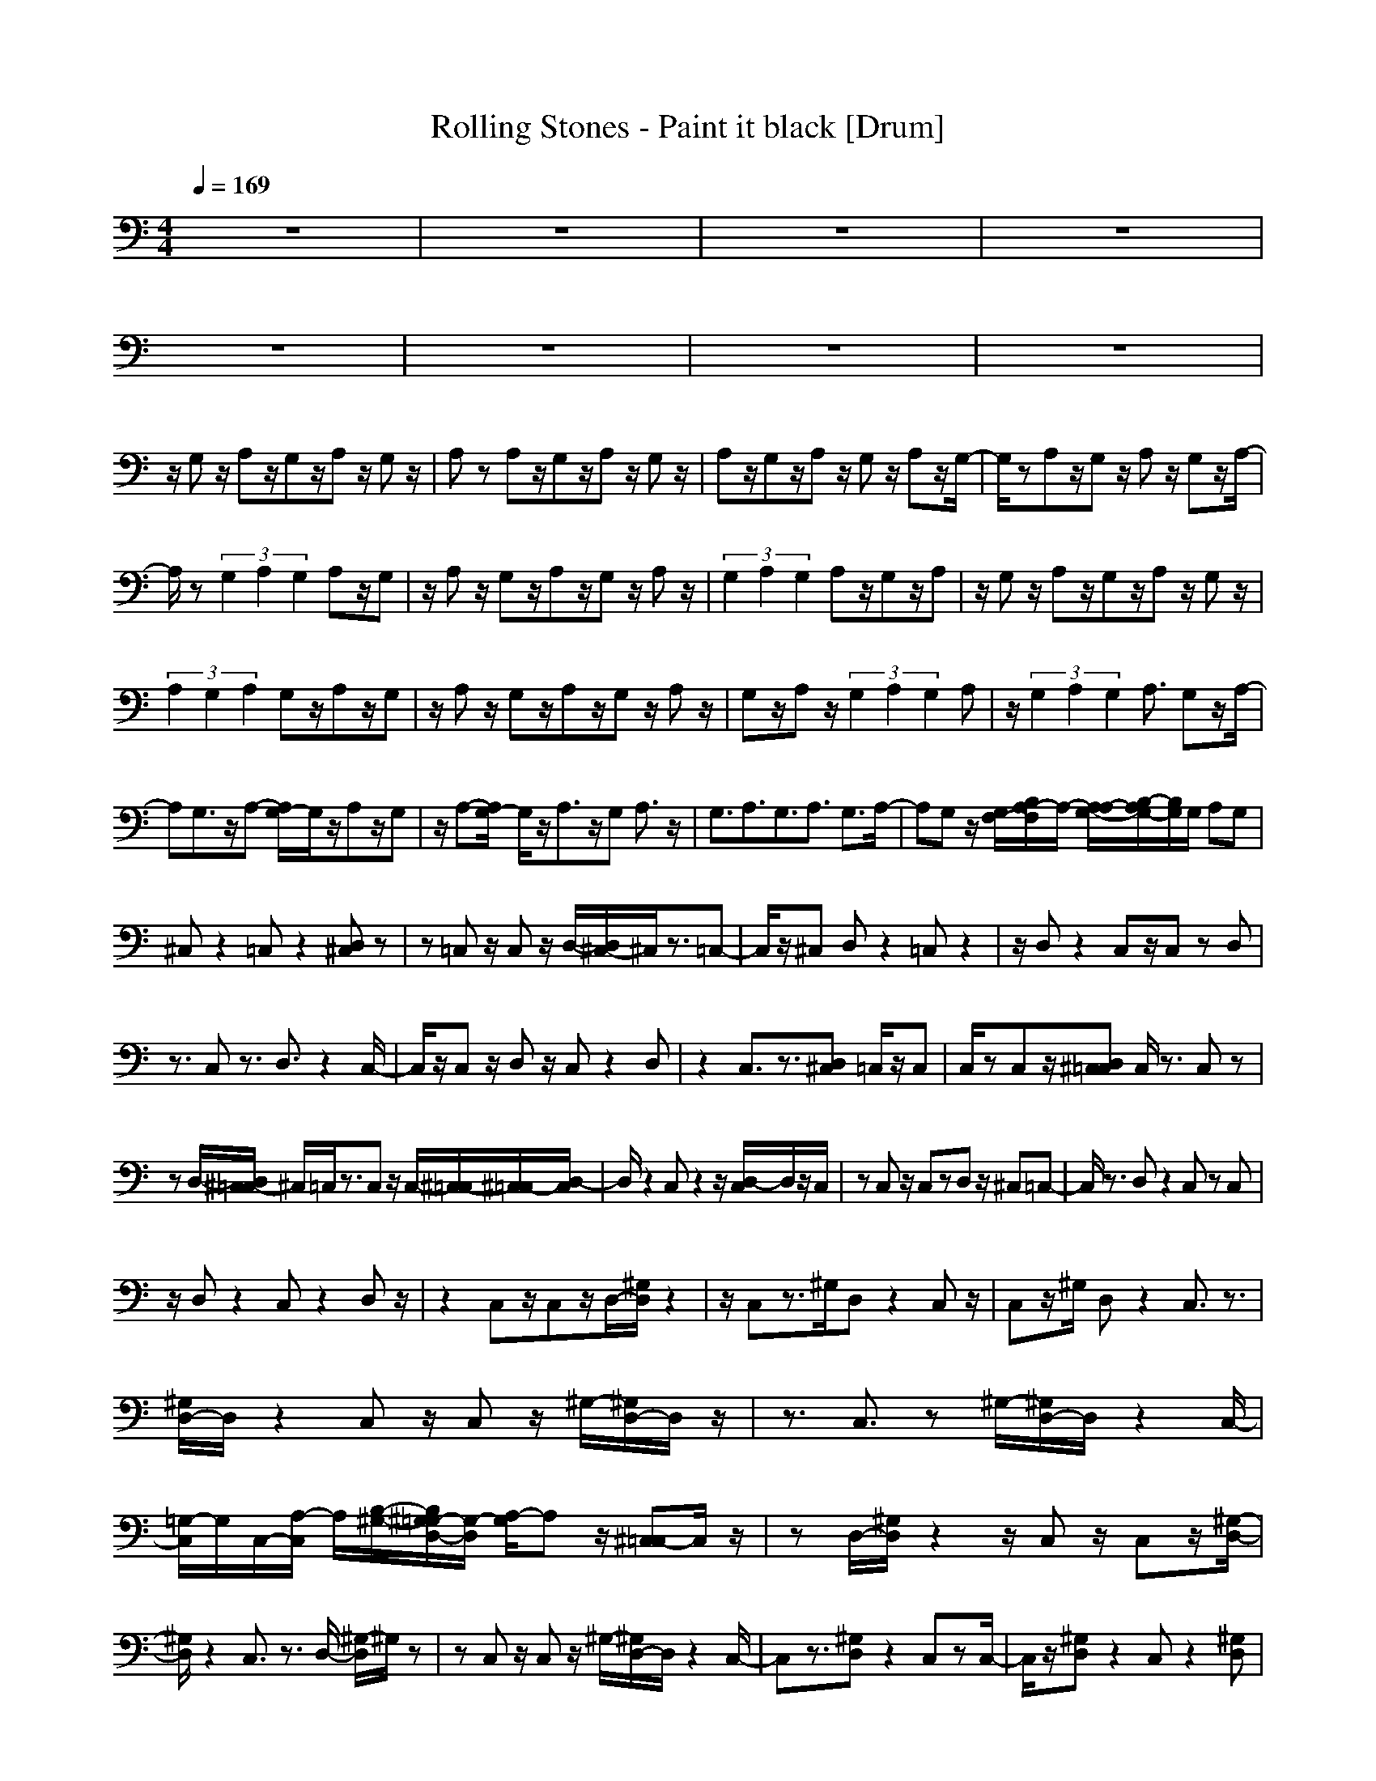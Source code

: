 X: 1
T: Rolling Stones - Paint it black [Drum]
Z: X-command
M: 4/4
L: 1/8
Q:1/4=169
K:C
z8|z8|z8|z8|
z8|z8|z8|z8|
z/2G,z/2 A,z/2G,z/2A, z/2G,z/2|A,z A,z/2G,z/2A, z/2G,z/2|A,z/2G,z/2A, z/2G,z/2 A,z/2G,/2-|G,/2zA,z/2G, z/2A,z/2 G,z/2A,/2-|
A,/2z(3G,2A,2G,2A,z/2G,|z/2A,z/2 G,z/2A,z/2G, z/2A,z/2|(3G,2A,2G,2 A,z/2G,z/2A,|z/2G,z/2 A,z/2G,z/2A, z/2G,z/2|
(3A,2G,2A,2 G,z/2A,z/2G,|z/2A,z/2 G,z/2A,z/2G, z/2A,z/2|G,z/2A,z/2(3G,2A,2G,2A,|z/2(3G,2A,2G,2A,3/2 G,z/2A,/2-|
A,G,3/2z/2A,- [A,/2G,/2-]G,/2z/2A,z/2G,|z/2A,-[A,/2G,/2-] G,/2z/2A,3/2z/2G, A,3/2z/2|G,3/2A,3/2G,3/2A,3/2 G,3/2A,/2-|A,G, z/2[G,/2F,/2-][B,/2A,/2-F,/2]A,/2- [A,/2-A,/2G,/2-][B,/2-A,/2G,/2-][B,/2G,/2]G,/2 A,G,|
^C,z2=C, z2 [D,^C,]z|z=C, z/2C,z/2 D,/2-[D,/2^C,/2-]^C,/2z3/2=C,-|C,/2z/2^C, D,z2=C, z2|z/2D,z2C,z/2C, zD,|
z3/2C,z3/2 D,3/2z2C,/2-|C,/2z/2C, z/2D,z/2 C,z2D,|z2 C,3/2z3/2[D,^C,] =C,/2z/2C,|C,/2zC,z/2[D,^C,=C,] C,/2z3/2 C,z|
zD,/2-[D,/2^C,/2-=C,/2] ^C,/2=C,/2z3/2C,z/2 C,/2-[^C,/2-=C,/2][^C,/2=C,/2-][D,/2-C,/2]|D,/2z2C,z2z/2 [D,/2-C,/2]D,/2z/2C,/2|zC, z/2C,zD,z/2 ^C,=C,-|C,/2z3/2 D,z2C, zC,|
z/2D,z2C,z2D,z/2|z2 C,z/2C,z/2D,/2-[^G,/2D,/2] z2|z/2C,z3/2^G,/2D,z2C,z/2|C,z/2^G,/2 D,z2C,3/2z3/2|
[^G,/2D,/2-]D,/2z2C, z/2C,z/2 ^G,/2-[^G,/2D,/2-]D,/2z/2|z3/2C,3/2z ^G,/2-[^G,/2D,/2-]D,/2z2C,/2-|[=G,/2-C,/2]G,/2C,/2-[A,/2-C,/2] A,/2[B,/2-^G,/2-][B,/2^G,/2=G,/2-D,/2-][G,/2-D,/2] [A,/2-G,/2]A,z/2 [^C,=C,-]C,/2z/2|zD,/2-[^G,/2D,/2] z2 z/2C,z/2 C,z/2[^G,/2-D,/2-]|
[^G,/2D,/2]z2C,3/2 z3/2D,/2- [^G,/2-D,/2]^G,/2z|zC, z/2C,z/2 ^G,/2-[^G,/2D,/2-]D,/2z2C,/2-|C,z3/2[^G,D,]z2C,zC,/2-|C,/2z/2[^G,D,] z2 C,z2[^G,D,]|
z2 z/2C,z/2 C,z/2^G,/2- [^G,/2D,/2-]D,/2z|zC, z2 [A,/2^G,/2D,/2-]D,/2B,/2-[B,/2A,/2] B,/2z/2C,/2-[^C,/2-=C,/2]|^C,/2=C,z[^G,D,]z3/2C, ^C,z|z/2[^G,/2D,/2-]D,/2z/2 ^C,z/2=C,z/2C, z/2^G,/2-[^G,/2D,/2-]D,/2|
z2 C,3/2z3/2[^G,D,] z2|C,z C,^G,/2-[^G,/2D,/2-] D,/2z2C,z/2|z/2A,[B,/2-^G,/2-D,/2-] [B,/2A,/2-^G,/2D,/2]A,/2[B,D,] A,/2B,/2C,/2-[=G,C,]A,/2B,|[A,^G,D,][B,/2=G,/2]A,B,/2C,2z [^G,/2-D,/2-^C,/2][^G,/2D,/2=C,/2]z/2D,/2-|
D,/2zC,2z/2 [^G,/2-^C,/2][^G,/2D,/2-]D,/2z2=C,/2-|C,3/2z[^G,D,^C,]z2z/2 =C,/2-[^C,/2-=C,/2]^C,/2=C,/2-|[^G,/2-C,/2]^G,/2D, z2 C,/2-[^C,=C,]z3/2[^G,D,]|z2 C,z C,^G,/2-[^G,/2D,/2-] D,/2z^C,/2-|
[^C,/2=C,/2-]C,z2[^G,D,]z2C,z/2|[A,-C,][A,/2=G,/2-][^G,/2-=G,/2] [A,/2-^G,/2D,/2-][A,/2-D,/2]A,/2=G,z/2C,/2-[^C,/2-=C,/2] ^C,/2z3/2|[^G,D,]z2z/2=C,3/2z D,/2-[^G,/2-D,/2]^G,/2z/2|z3/2C,z/2C, z/2^G,/2-[^G,/2D,/2-]D,/2 z2|
C,3/2z3/2[^G,D,] z2 z/2C,3/2|z^G,/2-[^G,/2D,/2-] D,/2z2C,z/2 C,>^G,|D,z3/2C,3/2 z3/2^G,/2- [^G,/2D,/2-]D,/2z|zC, zC, ^G,/2-[^G,/2D,/2-]D,/2z2C,/2-|
C,3/2z[^G,D,]z2z/2 C,z/2C,/2-|C,/2^G,/2-[^G,/2D,/2-]D,zC,2z3/2[^G,/2D,/2-]D,/2|z2 z/2C,z/2 C,>^G, D,z|z/2C,2z[^G,D,]z2z/2C,|
z/2C,z/2 [^G,D,]z2C,2z|^G,/2-[^G,/2D,/2-]D,/2z2C,A,/2-[A,C,] z/2[^G,/2-=G,/2-][^G,/2=G,/2-D,/2-][A,/2-G,/2D,/2]|A,/2-[B,/2-A,/2C,/2-][B,/2-C,/2][B,/2G,/2-] [G,/2D,/2-]D,z3/2[^G,/2-^C,/2-][^G,/2^C,/2=C,/2-] C,z|C,D,3/2^C,/2-[^G,/2-^C,/2=C,/2-][^G,/2C,/2-] C,/2z2[D,-^C,]D,/2-|
D,z/2[^G,^C,=C,]zD,/2- [D,/2^C,/2]^C,zD,/2-[^G,/2-D,/2]^G,/2|z3^C,/2-[^C,/2=C,/2-] C,3/2z/2 ^G,/2-[^G,/2D,/2-]D,/2z/2|z3/2C,3/2z ^G,/2-[^G,/2D,/2-]D,/2z2C,/2-|C,/2z/2C,/2-[=G,/2-C,/2] G,/2[^G,/2-D,/2-][A,/2-^G,/2D,/2]A,/2 z/2B,C,/2- [A,C,]z/2B,/2-|
[B,/2A,/2-][A,/2^G,/2-][^G,/2=G,/2-D,/2-][B,/2G,/2D,/2] A,/2-[A,/2C,/2-][B,/2-C,/2][B,/2A,/2-] A,/2[B,/2D,/2-^C,/2-][D,/2-^C,/2]D,3/2^G,/2-[^G,/2^C,/2-=C,/2-]|[^C,/2=C,/2-]C,/2z/2C,[D,-^C,]D,/2 z/2^C,/2=C,/2-[^G,/2-C,/2] ^G,/2z3/2|z/2D,/2-D,2z/2^G,/2 C,z/2[D,^C,]z3/2|z/2D,/2-[^G,D,-] D,/2z2z/2=C,/2-[^C,/2=C,/2] z2|
C,/2-[^G,/2-C,/2]^G,/2z2D,3/2z =G,/2-[^G,/2-=G,/2C,/2-][A,/2-^G,/2C,/2]A,/2|B,/2-[B,/2=G,/2-]G,/2D,/2- [D,-^C,]D, z/2[^G,=C,]zC,z/2|D,2 z[^G,C,-] C,/2z3/2 D,/2-[B,D,-]D,/2|z3/2C,z/2C, z/2^G,/2-[^G,/2D,/2-]D,z^F,/2-|
^F,z4z ^F,3/2z/2|z4 z/2^G,3/2 z2|z3^G,3/2z3z/2|z^G,3/2z4z/2^G,|
z4 z3/2^G,3/2z|z2 D,z ^G,3/2z2z/2|z2 ^G,3/2z4z/2|z/2^G,z4z3/2^G,|
z4 z3/2^G,/2 z2|z8|z/2B,/2z [B,=F,]z/2B,/2 z[A,C,] z/2A,/2F,|=G,<C, [G,/2C,/2]z[^C,=C,-]C,3/2 z/2D,3/2|
z3/2^C,/2- [^C,/2=C,/2-]C,/2z/2C,z/2D, z2|[^G,^C,=C,-]C,3/2z/2D,3/2^C,/2-[^G,/2-^C,/2]^G,/2 z/2=C,z/2|C,z/2D,z2[^G,/2C,/2-]C,2z/2D,/2-|D,/2z2C,/2-[^G,/2C,/2]z/2 C,z D,z|
^G,/2-[^G,/2C,/2-]C,3/2-[B,/2-C,/2]B,/2z/2 [=G,D,]z/2A,^G,/2-[^G,/2C,/2-][=G,/2-C,/2]|G,/2[A,/2C,/2-]C,/2B,/2 G,/2-[G,/2D,/2-][A,/2D,/2]B,/2 [A,G,]^G,/2-[^G,/2C,/2-] [^C,=C,-]C,|z/2D,z2[^G,/2-^C,/2-] [^G,/2^C,/2=C,/2-]C,/2z/2C,z/2D,|B,<A, [^G,/2-=G,/2F,/2C,/2-][^G,/2C,/2-]C,3/2z/2=G,/2-[G,/2D,/2-] D,/2z/2[^G,-^C,]|
^G,/2=C,z/2 C,z/2D,z2[^C,/2-=C,/2-][^G,/2-^C,/2=C,/2-][^G,/2C,/2-]|C,/2zD,z2[^G,^C,=C,]z/2 C,z|D,z [^G,/2-^C,/2][^G,=C,-]C,3/2z D,z|z[^G,C,] z/2C,zD,z2[^C,/2=C,/2-]|
[^G,C,-]C, z/2D,z2^G,/2- [^G,/2C,/2-]C,/2z/2C,/2-|C,/2z/2D, z2 [^G,C,-]C,3/2z/2D,|z2 [^G,C,]z C,z/2D,z3/2|^G,/2-[^G,/2^C,/2=C,/2-]C,2z/2D,z2^G,/2-[^G,/2C,/2-]C,/2|
z/2C,z/2 D,z2[^G,C,-] C,-[B,/2-C,/2]B,/2|[A,D,]z/2A,/2 z[A,/2^G,/2-C,/2-][^G,/2C,/2] z[A,/2C,/2-]C,/2 A,/2-[A,/2D,/2-]D,/2=G,/2-|G,/2A,/2-[B,/2-A,/2^G,/2-][B,/2^G,/2C,/2-] C,/2-[B,/2C,/2-]C, z/2D,z2^G,/2-|[^G,/2C,/2-]C,/2z/2C,z/2D, z2 [B,/2^G,/2-][^G,C,-][B,/2C,/2-]|
C,B,/2D,z/2B,/2z[B,^G,C,]A,[=G,C,]A,/2-|[B,/2-A,/2D,/2-][B,/2G,/2-D,/2]G,/2z^G,/2-[^G,/2C,/2-]C,/2 z/2C,z/2 D,z|z[^G,C,] z/2C,zD,z3/2^G,/2-[^G,/2-C,/2-]|[^G,/2C,/2-]C,-[B,/2C,/2] z/2D,/2-[B,/2D,/2]z/2 B,/2z[B,/2-^G,/2-] [B,/2^G,/2-C,/2-][^G,/2C,/2]z/2[A,/2-C,/2-]|
[A,/2C,/2]B,/2[A,D,] [B,=G,]A,/2-[A,/2^G,/2-] [B,^G,C,-]C,3/2zD,/2-|D,z ^G,/2-[^G,/2C,/2-]C,/2^C,=C,z/2 D,3/2z/2|z/2[^G,/2-^C,/2-][^G,/2^C,/2=C,/2-]C,zC,3/2z/2[^G,D,-^C,]D,/2z|z/2=C,3/2 z3^G,/2-[^G,/2D,/2-] D,/2z3/2|
z/2D,z2[^G,D,]z2D,z/2|z/2^G,-[^G,/2D,/2] zB,/2D,/2 z/2B,/2D,/2z/2 [B,/2D,/2]z[B,/2D,/2]|z/2^G,/2-[B,/2^G,/2D,/2]z[B,/2D,/2-]D,/2z/2 B,/2D,z/2 C,/2-[^C,/2-=C,/2]^C,/2z/2|z3/2[^G,F,-]F,/2z3/2[^C,=C,-]C,/2 z3/2[^G,/2-F,/2-]|
[^G,/2F,/2-]F,/2z2[^C,=C,-] C,3/2z/2 [^G,D,]z|^C,=C,2-C,/2z[^G,D,]z2z/2|C,2 z/2[^G,D,]z2z/2 C,2|z[^G,D,] z^C,2<=C,2D,/2-[^G,/2-D,/2]|
^G,/2z3/2 C,z C,/2-[B,/2-C,/2]B,/2[A,^G,D,]z/2B,|z/2[^C,=C,-]C,/2- [^C,/2=C,/2-]C,/2z/2D,/2- [B,/2-^G,/2-D,/2][B,/2^G,/2]z/2A,z/2[B,C,]|A,/2C,B,/2- [B,/2^G,/2-D,/2-][^G,/2D,/2]A,/2zC,/2-[B,C,-] C,/2-[A,/2C,/2]z/2^G,/2-|[B,/2-^G,/2D,/2-][B,/2D,/2]z/2A,/2 zC,/2-[B,/2-C,/2] B,/2z/2[A,/2C,/2-]C,/2 ^G,/2-[B,/2-^G,/2D,/2-][B,/2D,/2]z/2|
A,/2z/2C,/2-[B,C,-]C,/2-[A,/2C,/2]z[B,^G,D,]z/2 A,z/2[B,/2-C,/2-]|[B,/2C,/2-]C,/2-[A,/2C,/2-]C,/2 z/2B,/2-[B,/2^G,/2-D,/2-][^G,/2D,/2] z/2A,z/2 [B,C,]z/2[A,/2-C,/2-]|[A,/2C,/2]^G,/2-[B,/2-^G,/2D,/2-][B,/2D,/2] zA, z/2[B,C,]z/2 [A,C,]^G,/2-[B,/2-^G,/2D,/2-]|[B,/2D,/2]z/2A, z/2[B,C,-]C,/2- [A,C,]z/2[^G,/2-D,/2-] [B,/2-^G,/2D,/2]B,/2z/2A,/2-|
A,/2z/2[B,C,] z/2[A,C,]z/2 [B,^G,D,]z/2A,z/2C,/2-[B,/2-C,/2-]|[B,/2C,/2-]C,/2-[A,/2-C,/2]A,/2 ^G,/2-[B,/2-^G,/2D,/2-][B,/2D,/2]z/2 A,z/2[B,C,]z/2C,/2-[A,/2-C,/2]|A,/2^G,/2-[B,/2-^G,/2D,/2-][B,/2D,/2] z/2A,/2z [B,C,-]C,/2-[A,C,]z/2[^G,/2-D,/2-][B,/2-^G,/2D,/2]|B,/2z/2A, z/2[B,C,-]C,/2- [A,C,]z/2[B,^G,D,]z/2A,|
z/2[B,C,]z/2 [A,C,]z/2[B,^G,D,]z/2A, z/2C,/2-[B,C,-]|C,/2-[A,/2-C,/2]A,/2^G,/2 [B,D,]z/2A,z/2[B,C,-] C,/2-[A,C,]z/2|[B,^G,D,]z/2A,z/2B,/2-[B,/2C,/2-] C,/2A,/2-[A,/2C,/2-]C,/2 ^G,/2-[B,/2-^G,/2D,/2-][B,/2D,/2]z/2|A,z/2B,/2- [B,/2C,/2-]C,/2-[A,C,-] [^G,/2-C,/2][B,/2-^G,/2][B,/2D,/2-]D,/2 A,z|
[B,C,]z/2[A,C,]^G,/2-[B,/2-^G,/2D,/2-][B,/2D,/2] z/2A,z/2 C,/2-[B,C,-]C,/2-|[A,/2-C,/2]A,/2[^G,/2-D,/2-][B,/2-^G,/2D,/2] B,/2z/2A, z/2[B,C,-]C,/2 [A,C,-]C,/2[B,/2-^G,/2-D,/2-]|[B,/2^G,/2D,/2]z/2A, z/2[B,C,-]C,/2- [A,C,]z/2[^G,/2-D,/2-] [B,/2-^G,/2D,/2]B,/2z/2A,/2-|A,/2z/2[B,C,] z/2[A,C,]z/2 [B,^G,D,]z A,C,/2-[B,/2-C,/2-]|
[B,/2C,/2-]C,/2-[A,/2-C,/2]A,/2 ^G,/2-[B,/2-^G,/2D,/2-][B,/2D,/2]z/2 A,z/2[B,C,]z/2[A,C,]|z/2[^G,/2-D,/2-][B,/2-^G,/2D,/2]B,/2 z/2A,z/2 [B,C,-]C,/2-[A,C,]^G,/2-[B,/2-^G,/2D,/2-][B,/2D,/2]|z/2A,z/2 [B,C,]z/2[A,C,]z/2[B,^G,D,-] D,/2A,z/2|C,/2-[B,C,-][A,C,]z/2^G,/2-[B,/2-^G,/2D,/2-] [B,/2D,/2]z/2A, z/2[B,C,]z/2|
A,/2-[A,/2C,/2-]C,/2[B,/2-^G,/2-] [B,/2^G,/2D,/2-]D,/2A, z/2C,/2-[B,/2-C,/2]B,/2 z/2[A,C,]z/2|[B,^G,D,]z/2A,z/2C,/2-[B,/2-C,/2] B,/2[A,C,]^G,/2- [^G,/2D,/2-][B,/2-D,/2]B,/2z/2|A,C,/2-[B,C,-]C,/2-[A,C,] ^G,/2-[B,/2-^G,/2D,/2-][B,/2D,/2-]D,/2 A,z|[B,C,]z/2[A,/2-C,/2-] [A,/2^G,/2-C,/2]^G,/2[B,D,] z/2A,z/2 B,/2-[B,/2C,/2-]C,/2-[A,/2-C,/2-]|
[A,/2C,/2-]C,/2[^G,/2-D,/2-][B,/2-^G,/2D,/2] B,/2A,z[B,C,]z/2 [A,C,]z/2[B,/2-^G,/2-D,/2-]|[B,/2^G,/2D,/2]z/2A, z/2[B,C,]z/2 [A,C,]z/2[B,/2-^G,/2-] [B,/2^G,/2D,/2-]D,/2z/2A,/2-|A,/2z/2[B,C,] z/2[A,C,]z/2 [B,^G,D,]z/2A,z/2C,/2-[B,/2-C,/2-]|[B,/2C,/2]z/2A, z/2[B,^G,D,]z/2 A,z/2B,/2- [B,/2C,/2-]C,/2A,/2-[A,/2C,/2-]|
C,/2[B,/2-^G,/2-][B,/2^G,/2D,/2-]D,/2 A,z
